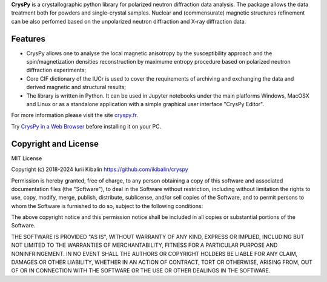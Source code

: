 **CrysPy** is a crystallographic python library for polarized neutron diffraction data analysis.
The package allows the data treatment both for powders and single-crystal samples. Nuclear and (commensurate) magnetic structures refinement can be also perfomed based on the unpolarized neutron diffraction and X-ray diffraction data.

Features
--------
- CrysPy allows one to analyse the local magnetic anisotropy by the susceptibility approach  and the spin/magnetization densities reconstruction by maximume entropy procedure based on polarized neutron diffraction experiments;
- Core CIF dictionary of the  IUCr is used to cover the requirements of archiving and exchanging the data and derived magnetic and structural results;
- The library is written in Python. It can be used in Jupyter notebooks under the main platforms Windows, MacOSX and Linux or as a standalone application with a simple graphical user interface "CrysPy Editor".


For more information please visit the site `cryspy.fr <https://www.cryspy.fr>`_.

Try `CrysPy in a Web Browser <https://www.google.com/url?q=https%3A%2F%2Fmybinder.org%2Fv2%2Fgh%2Fikibalin%2Fcryspy_webapp%2FHEAD%3Furlpath%3Dvoila%252Frender%252Fcryspy_webapp.ipynb&sa=D&sntz=1&usg=AOvVaw3J-PERjuf-b-hp1OuoT4cK>`_ before installing it on your PC.

Copyright and License
---------------------

MIT License

Copyright (c) 2018-2024 Iurii Kibalin
https://github.com/ikibalin/cryspy

Permission is hereby granted, free of charge, to any person obtaining a copy
of this software and associated documentation files (the "Software"), to deal
in the Software without restriction, including without limitation the rights
to use, copy, modify, merge, publish, distribute, sublicense, and/or sell
copies of the Software, and to permit persons to whom the Software is
furnished to do so, subject to the following conditions:

The above copyright notice and this permission notice shall be included in all
copies or substantial portions of the Software.

THE SOFTWARE IS PROVIDED "AS IS", WITHOUT WARRANTY OF ANY KIND, EXPRESS OR
IMPLIED, INCLUDING BUT NOT LIMITED TO THE WARRANTIES OF MERCHANTABILITY,
FITNESS FOR A PARTICULAR PURPOSE AND NONINFRINGEMENT. IN NO EVENT SHALL THE
AUTHORS OR COPYRIGHT HOLDERS BE LIABLE FOR ANY CLAIM, DAMAGES OR OTHER
LIABILITY, WHETHER IN AN ACTION OF CONTRACT, TORT OR OTHERWISE, ARISING FROM,
OUT OF OR IN CONNECTION WITH THE SOFTWARE OR THE USE OR OTHER DEALINGS IN THE
SOFTWARE.
